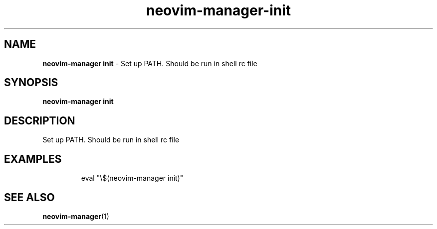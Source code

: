.\" Automatically generated by Pandoc 3.1.13
.\"
.TH "neovim\-manager\-init" "1" "May 2025" "" "Set up PATH. Should be run in shell rc file"
.SH NAME
\f[B]neovim\-manager init\f[R] \- Set up PATH.
Should be run in shell rc file
.SH SYNOPSIS
\f[B]neovim\-manager init\f[R]
.SH DESCRIPTION
Set up PATH.
Should be run in shell rc file
.SH EXAMPLES
.IP
.EX
eval \[dq]\[rs]$(neovim\-manager init)\[dq]
.EE
.SH SEE ALSO
\f[B]neovim\-manager\f[R](1)

